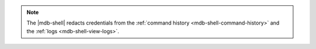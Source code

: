 .. note::

   The |mdb-shell| redacts credentials from the :ref:`command history
   <mdb-shell-command-history>` and the :ref:`logs
   <mdb-shell-view-logs>`.